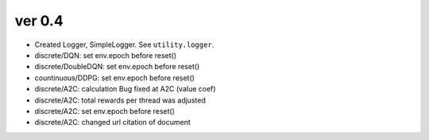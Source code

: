 ver 0.4
------------------------------------------------
- Created Logger, SimpleLogger. See ``utility.logger``.
- discrete/DQN: set env.epoch before reset()
- discrete/DoubleDQN: set env.epoch before reset()
- countinuous/DDPG: set env.epoch before reset()
- discrete/A2C: calculation Bug fixed at A2C (value coef)
- discrete/A2C: total rewards per thread was adjusted
- discrete/A2C: set env.epoch before reset()
- discrete/A2C: changed url citation of document
